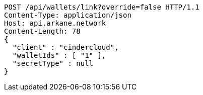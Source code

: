 [source,http,options="nowrap"]
----
POST /api/wallets/link?override=false HTTP/1.1
Content-Type: application/json
Host: api.arkane.network
Content-Length: 78
{
  "client" : "cindercloud",
  "walletIds" : [ "1" ],
  "secretType" : null
}
----
